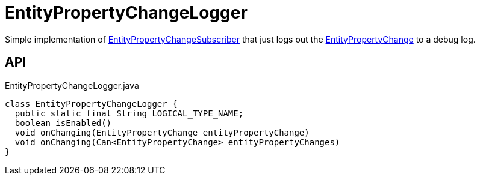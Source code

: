 = EntityPropertyChangeLogger
:Notice: Licensed to the Apache Software Foundation (ASF) under one or more contributor license agreements. See the NOTICE file distributed with this work for additional information regarding copyright ownership. The ASF licenses this file to you under the Apache License, Version 2.0 (the "License"); you may not use this file except in compliance with the License. You may obtain a copy of the License at. http://www.apache.org/licenses/LICENSE-2.0 . Unless required by applicable law or agreed to in writing, software distributed under the License is distributed on an "AS IS" BASIS, WITHOUT WARRANTIES OR  CONDITIONS OF ANY KIND, either express or implied. See the License for the specific language governing permissions and limitations under the License.

Simple implementation of xref:refguide:applib:index/services/publishing/spi/EntityPropertyChangeSubscriber.adoc[EntityPropertyChangeSubscriber] that just logs out the xref:refguide:applib:index/services/publishing/spi/EntityPropertyChange.adoc[EntityPropertyChange] to a debug log.

== API

[source,java]
.EntityPropertyChangeLogger.java
----
class EntityPropertyChangeLogger {
  public static final String LOGICAL_TYPE_NAME;
  boolean isEnabled()
  void onChanging(EntityPropertyChange entityPropertyChange)
  void onChanging(Can<EntityPropertyChange> entityPropertyChanges)
}
----

